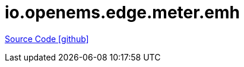 = io.openems.edge.meter.emh

https://github.com/OpenEMS/openems/tree/develop/io.openems.edge.meter.emh[Source Code icon:github[]]